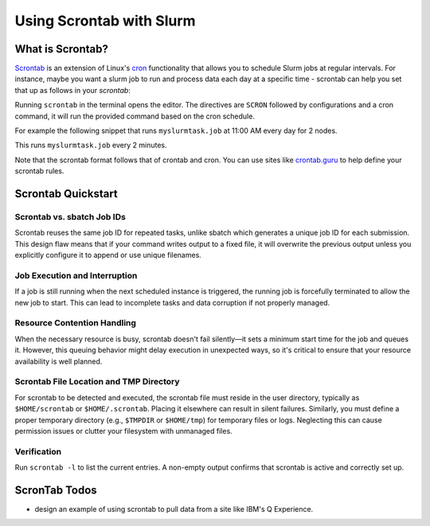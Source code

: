 =========================
Using Scrontab with Slurm 
=========================

What is Scrontab?
-----------------
`Scrontab <https://slurm.schedmd.com/scrontab.html>`__ is an extension of Linux's `cron <https://www.redhat.com/sysadmin/linux-cron-command>`__ functionality that allows you to schedule Slurm jobs at regular intervals. For instance, maybe you want a slurm job to run and process data each day at a specific time - scrontab can help you set that up as follows in your `scrontab`:

Running ``scrontab`` in the terminal opens the editor. The directives are ``SCRON`` followed by configurations and a cron command, it will run the provided command based on the cron schedule.

For example the following snippet that runs ``myslurmtask.job`` at 11:00 AM every day for 2 nodes.

.. code:: shell
    #SCRON --ntasks-per-node=2
    0 11 * * * $HOMEDIR/myslurmtask.job

This runs ``myslurmtask.job`` every 2 minutes.

.. code:: shell
    #SCRON --ntasks-per-node=2
    */2 * * * * $HOMEDIR/myslurmtask.job

Note that the scrontab format follows that of crontab and cron. You can use sites like `crontab.guru <https://crontab.guru/>`__ to help define your scrontab rules.


Scrontab Quickstart
-------------------

Scrontab vs. sbatch Job IDs
~~~~~~~~~~~~~~~~~~~~~~~~~~~
Scrontab reuses the same job ID for repeated tasks, unlike sbatch which generates a unique job ID for each submission.
This design flaw means that if your command writes output to a fixed file, it will overwrite the previous output unless you explicitly configure it to append or use unique filenames.

Job Execution and Interruption
~~~~~~~~~~~~~~~~~~~~~~~~~~~~~~
If a job is still running when the next scheduled instance is triggered, the running job is forcefully terminated to allow the new job to start.
This can lead to incomplete tasks and data corruption if not properly managed.

Resource Contention Handling
~~~~~~~~~~~~~~~~~~~~~~~~~~~~
When the necessary resource is busy, scrontab doesn't fail silently—it sets a minimum start time for the job and queues it.
However, this queuing behavior might delay execution in unexpected ways, so it's critical to ensure that your resource availability is well planned.

Scrontab File Location and TMP Directory
~~~~~~~~~~~~~~~~~~~~~~~~~~~~~~~~~~~~~~~~
For scrontab to be detected and executed, the scrontab file must reside in the user directory, typically as ``$HOME/scrontab`` or ``$HOME/.scrontab``. Placing it elsewhere can result in silent failures.
Similarly, you must define a proper temporary directory (e.g., ``$TMPDIR`` or ``$HOME/tmp``) for temporary files or logs. Neglecting this can cause permission issues or clutter your filesystem with unmanaged files.

Verification
~~~~~~~~~~~~
Run ``scrontab -l`` to list the current entries. A non-empty output confirms that scrontab is active and correctly set up.

ScronTab Todos
--------------
- design an example of using scrontab to pull data from a site like IBM's Q Experience.
